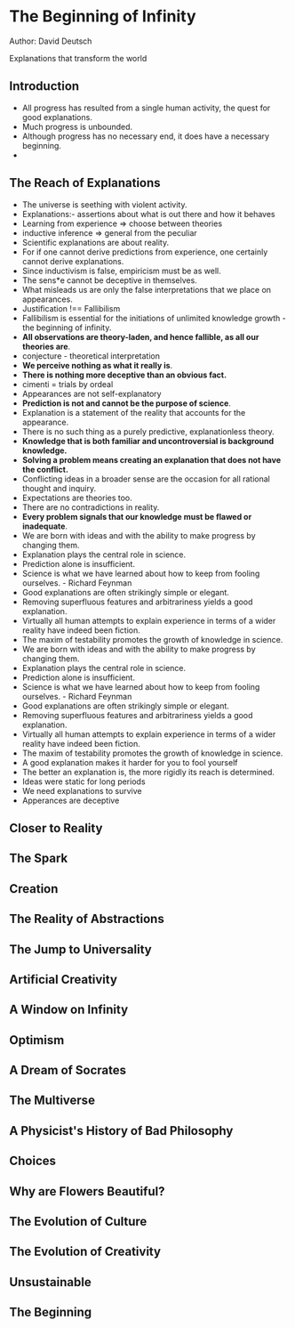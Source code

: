 * The Beginning of Infinity
Author: David Deutsch

Explanations that transform the world

** Introduction
- All progress has resulted from a single human activity, the quest for good explanations.
- Much progress is unbounded.
- Although progress has no necessary end, it does have a necessary beginning.
-
** The Reach of Explanations
- The universe is seething with violent activity.
- Explanations:- assertions about what is out there and how it behaves
- Learning from experience => choose between theories
- inductive inference => general from the peculiar
- Scientific explanations are about reality.
- For if one cannot derive predictions from experience, one certainly cannot derive explanations.
- Since inductivism is false, empiricism must be as well.
- The sens*e cannot be deceptive in themselves.
- What misleads us are only the false interpretations that we place on appearances.
- Justification !== Fallibilism
- Fallibilism is essential for the initiations of unlimited knowledge growth - the beginning of infinity.
- *All observations are theory-laden, and hence fallible, as all our theories are*.
- conjecture - theoretical interpretation
- *We perceive nothing as what it really is*.
- *There is nothing more deceptive than an obvious fact.*
- cimenti = trials by ordeal
- Appearances are not self-explanatory
- *Prediction is not and cannot be the purpose of science*.
- Explanation is a statement of the reality that accounts for the appearance.
- There is no such thing as a purely predictive, explanationless theory.
- *Knowledge that is both familiar and uncontroversial is background knowledge.*
- *Solving a problem means creating an explanation that does not have the conflict.*
- Conflicting ideas in a broader sense are the occasion for all rational thought and inquiry.
- Expectations are theories too.
- There are no contradictions in reality.
- *Every problem signals that our knowledge must be flawed or inadequate*.
- We are born with ideas and with the ability to make progress by changing them.
- Explanation plays the central role in science.
- Prediction alone is insufficient.
- Science is what we have learned about how to keep from fooling ourselves. - Richard Feynman
- Good explanations are often strikingly simple or elegant.
- Removing superfluous features and arbitrariness yields a good explanation.
- Virtually all human attempts to explain experience in terms of a wider reality have indeed been fiction.
- The maxim of testability promotes the growth of knowledge in science.
- We are born with ideas and with the ability to make progress by changing them.
- Explanation plays the central role in science.
- Prediction alone is insufficient.
- Science is what we have learned about how to keep from fooling ourselves. - Richard Feynman
- Good explanations are often strikingly simple or elegant.
- Removing superfluous features and arbitrariness yields a good explanation.
- Virtually all human attempts to explain experience in terms of a wider reality have indeed been fiction.
- The maxim of testability promotes the growth of knowledge in science.
- A good explanation makes it harder for you to fool yourself
- The better an explanation is, the more rigidly its reach is determined.
- Ideas were static for long periods
- We need explanations to survive
- Apperances are deceptive


** Closer to Reality


** The Spark


** Creation


** The Reality of Abstractions


** The Jump to Universality


** Artificial Creativity


** A Window on Infinity


** Optimism


** A Dream of Socrates


** The Multiverse


** A Physicist's History of Bad Philosophy




** Choices


** Why are Flowers Beautiful?


** The Evolution of Culture


** The Evolution of Creativity


** Unsustainable


** The Beginning


